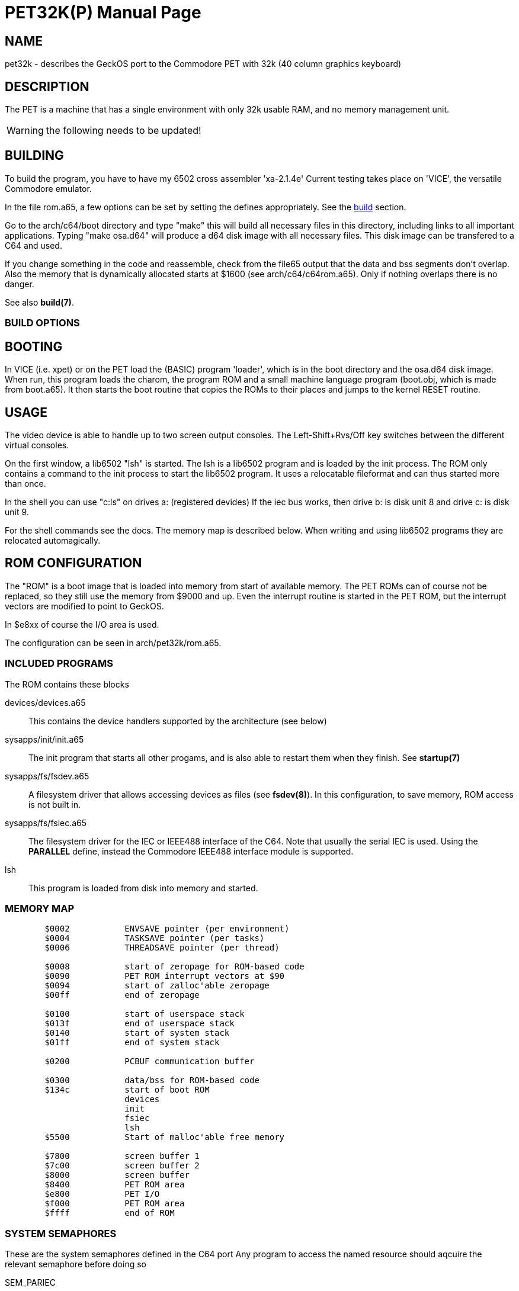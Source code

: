 = PET32K(P)
:doctype: manpage

== NAME
pet32k - describes the GeckOS port to the Commodore PET with 32k (40 column graphics keyboard)

== DESCRIPTION
The PET is a machine that has a single environment with only 32k usable RAM, and no memory management unit.

WARNING: the following needs to be updated!

== BUILDING
To build the program, you have to have my 6502 cross assembler 'xa-2.1.4e'
Current testing takes place on 'VICE', the versatile Commodore emulator.

In the file rom.a65, a few options can be set by setting
the defines appropriately. See the link:build.7.adoc[build] section.

Go to the arch/c64/boot directory and type "make" this will build
all necessary files in this directory, including links to all
important applications. Typing "make osa.d64" will produce a
d64 disk image with all necessary files. This disk image can be
transfered to a C64 and used.

If you change something in the code and reassemble, check from the file65
output that the data and bss segments don't overlap. Also the
memory that is dynamically allocated starts at $1600 (see
arch/c64/c64rom.a65). Only if nothing overlaps there is no danger.

See also *build(7)*.

=== BUILD OPTIONS

== BOOTING
In VICE (i.e. xpet) or on the PET load the (BASIC) program 'loader', which
is in the boot directory and the osa.d64 disk image. When run, this
program loads the charom, the program ROM and
a small machine language program (boot.obj, which is made from
boot.a65). It then starts the boot routine that copies the ROMs to
their places and jumps to the kernel RESET routine.

== USAGE
The video device is able to handle up to two screen output consoles.
The Left-Shift+Rvs/Off key switches between the different virtual consoles.

On the first window, a lib6502  "lsh" is started. The lsh is a lib6502
program and is loaded by the init process. The ROM only contains a
command to the init process to start the lib6502 program. It uses
a relocatable fileformat and can thus started more than once.

In the shell you can use "c:ls" on drives a: (registered devides)
If the iec bus works, then drive b: is disk unit 8
and drive c: is disk unit 9.

For the shell commands see the docs.
The memory map is described below. When writing and using lib6502
programs they are relocated automagically.

== ROM CONFIGURATION
The "ROM" is a boot image that is loaded into memory from start of available memory.
The PET ROMs can of course not be replaced, so they still use the memory from $9000 and up.
Even the interrupt routine is started in the PET ROM, but the interrupt vectors are modified
to point to GeckOS.

In $e8xx of course the I/O area is used.

The configuration can be seen in arch/pet32k/rom.a65.

=== INCLUDED PROGRAMS
The ROM contains these blocks

devices/devices.a65::
	This contains the device handlers supported by the architecture (see below)
sysapps/init/init.a65::
	The init program that starts all other progams, and is also able to restart them when they finish.
	See *startup(7)*
sysapps/fs/fsdev.a65::
	A filesystem driver that allows accessing devices as files (see *fsdev(8)*).
	In this configuration, to save memory, ROM access is not built in.
sysapps/fs/fsiec.a65::
	The filesystem driver for the IEC or IEEE488 interface of the C64.
	Note that usually the serial IEC is used. Using the *PARALLEL* define, instead the 
	Commodore IEEE488 interface module is supported.
lsh::
	This program is loaded from disk into memory and started.

=== MEMORY MAP

----
	$0002		ENVSAVE pointer (per environment)
	$0004		TASKSAVE pointer (per tasks)
	$0006		THREADSAVE pointer (per thread)

	$0008		start of zeropage for ROM-based code
	$0090		PET ROM interrupt vectors at $90
	$0094		start of zalloc'able zeropage
	$00ff		end of zeropage

	$0100		start of userspace stack
	$013f		end of userspace stack
	$0140		start of system stack
	$01ff		end of system stack

	$0200		PCBUF communication buffer

	$0300 		data/bss for ROM-based code
	$134c		start of boot ROM
			devices
			init
			fsiec
			lsh
	$5500		Start of malloc'able free memory

	$7800		screen buffer 1
	$7c00		screen buffer 2
	$8000		screen buffer 
	$8400 		PET ROM area
	$e800		PET I/O
	$f000 		PET ROM area
	$ffff		end of ROM
----

=== SYSTEM SEMAPHORES
These are the system semaphores defined in the C64 port
Any program to access the named resource should aqcuire the relevant semaphore before doing so

SEM_PARIEC::
	Parallel IEEE488 interface (when available)

== KERNEL CONFIGURATION
The kernel is configured with these major configuration options:

STACKCOPY:: 
	The stack is divided into two parts - one for the system and one for userspace programs. 
	During context switch the userspace stack is copied over into a save area and the stack area
	from another task is copied in. This allows for an arbitrary number of tasks (in theory).

=== SYSTEM INTERRUPT
The PET kernel uses a timer interrupt as a 50Hz interrupt source.

== SUPPORTED DEVICES
This section describes the devices supported by GeckOS.

=== VIDEO
The video device provides three virtual consoles.

==== VIDEO OUTPUT
Video output is taken from the video buffers at $exxx (see memory map above), with a 40 column, 25 rows display,
using the C64's built-in VIC-II chip.

==== KEYBOARD MAPPING
The keyboard is mapped such that it can run on the real hardware, but also in the real machine.

Here is a comparison of the real machine, VICE (3.4+) and what GeckOS uses.

[options="header",frame="top"]
|====
|GeckOS         | PET (Graphics kbd) | VICE (-model 4032) | PET (business kbd) | VICE (-model 8032)
|Ctrl           | Left Shift         | Left Shift 	  | Repeat	       | Right Ctrl
|Tab            | Rvs/Off            | Tab                | Tab                | Tab
|Console switch | Left Shift + Rvs/Off | Left Shift + Tab | Repeat + Tab       | Right Ctrl + Tab
|Console mode   | Right Shift + Rvs/Off | Right Shift + Tab | Shift + Tab      | Shift + Tab
|Logoff         | Left Shift + Right Shift + Rvs/Off | n/a | Shift + Repeat + Tab | Shift + Right Ctrl + Tab
|\|             | Left Shift + y     | Left Shift + y     | Repeat + y         | Right Ctrl + y
|====

NOTE: a VICE bug prevents the use of Left Shift for Control and both Shift keys for Shift-Control.

== SEE ALSO
link:kernel/DEVCMD.2.adoc[DEVCMD(2)], 
link:devices.7.adoc[devices(7)]

== AUTHOR
Written by André Fachat.

== REPORTING BUGS
Please report bugs at https://github.com/fachat/GeckOS-V2/issues

